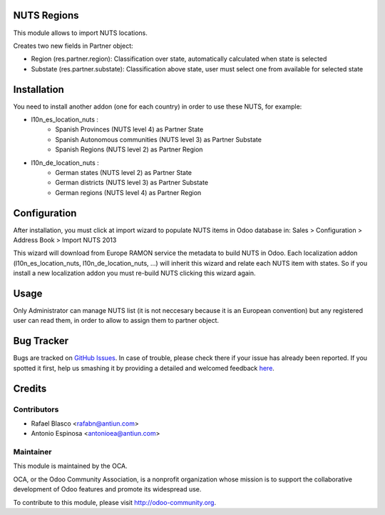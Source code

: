 .. image:: https://img.shields.io/badge/licence-AGPL--3-blue.svg
    :alt: License: AGPL-3

NUTS Regions
============

This module allows to import NUTS locations.

Creates two new fields in Partner object:

* Region (res.partner.region): Classification over state, automatically
  calculated when state is selected
* Substate (res.partner.substate): Classification above state, user must select
  one from available for selected state


Installation
============

You need to install another addon (one for each country) in order to use
these NUTS, for example:

* l10n_es_location_nuts :
    * Spanish Provinces (NUTS level 4) as Partner State
    * Spanish Autonomous communities (NUTS level 3) as Partner Substate
    * Spanish Regions (NUTS level 2) as Partner Region
* l10n_de_location_nuts :
    * German states (NUTS level 2) as Partner State
    * German districts (NUTS level 3) as Partner Substate
    * German regions (NUTS level 4) as Partner Region


Configuration
=============

After installation, you must click at import wizard to populate NUTS items
in Odoo database in:
Sales > Configuration > Address Book > Import NUTS 2013

This wizard will download from Europe RAMON service the metadata to
build NUTS in Odoo. Each localization addon (l10n_es_location_nuts,
l10n_de_location_nuts, ...) will inherit this wizard and
relate each NUTS item with states. So if you install a new localization addon
you must re-build NUTS clicking this wizard again.


Usage
=====

Only Administrator can manage NUTS list (it is not neccesary because
it is an European convention) but any registered user can read them,
in order to allow to assign them to partner object.

Bug Tracker
===========

Bugs are tracked on `GitHub Issues <https://github.com/OCA/partner-contact/issues>`_.
In case of trouble, please check there if your issue has already been reported.
If you spotted it first, help us smashing it by providing a detailed and welcomed feedback
`here <https://github.com/OCA/partner-contact/issues/new?body=module:%20base_location_nuts%0Aversion:%208.0%0A%0A**Steps%20to%20reproduce**%0A-%20...%0A%0A**Current%20behavior**%0A%0A**Expected%20behavior**>`_.


Credits
=======

Contributors
------------

* Rafael Blasco <rafabn@antiun.com>
* Antonio Espinosa <antonioea@antiun.com>

Maintainer
----------

.. image:: https://odoo-community.org/logo.png
   :alt: Odoo Community Association
   :target: https://odoo-community.org

This module is maintained by the OCA.

OCA, or the Odoo Community Association, is a nonprofit organization whose
mission is to support the collaborative development of Odoo features and
promote its widespread use.

To contribute to this module, please visit http://odoo-community.org.